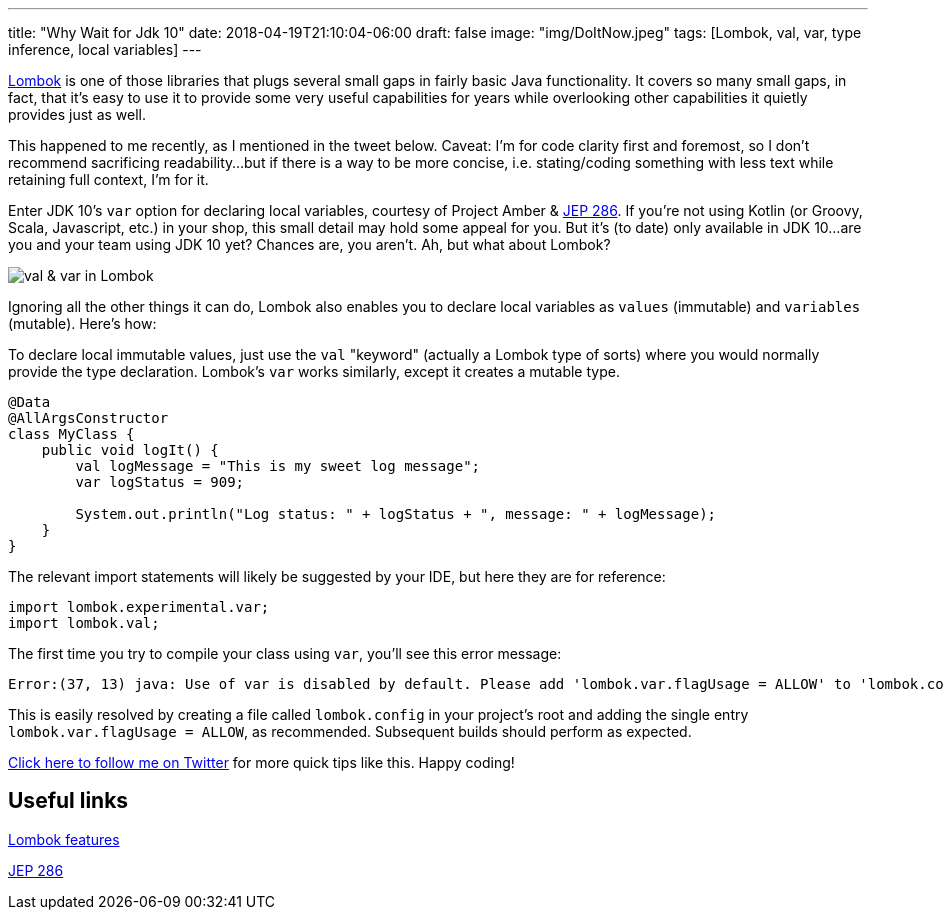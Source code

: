 ---
title: "Why Wait for Jdk 10"
date: 2018-04-19T21:10:04-06:00
draft: false
image: "img/DoItNow.jpeg"
tags: [Lombok, val, var, type inference, local variables]
---

link:https://projectlombok.org/[Lombok] is one of those libraries that plugs several small gaps in fairly basic Java functionality. It covers so many small gaps, in fact, that it's easy to use it to provide some very useful capabilities for years while overlooking other capabilities it quietly provides just as well.

This happened to me recently, as I mentioned in the tweet below. Caveat: I'm for code clarity first and foremost, so I don't recommend sacrificing readability...but if there is a way to be more concise, i.e. stating/coding something with less text while retaining full context, I'm for it.

Enter JDK 10's `var` option for declaring local variables, courtesy of Project Amber & link:http://openjdk.java.net/jeps/286[JEP 286]. If you're not using Kotlin (or Groovy, Scala, Javascript, etc.) in your shop, this small detail may hold some appeal for you. But it's (to date) only available in JDK 10...are you and your team using JDK 10 yet? Chances are, you aren't. Ah, but what about Lombok?

image:/img/ValVarTweet.png[val & var in Lombok]

Ignoring all the other things it can do, Lombok also enables you to declare local variables as `values` (immutable) and `variables` (mutable). Here's how:

To declare local immutable values, just use the `val` "keyword" (actually a Lombok type of sorts) where you would normally provide the type declaration. Lombok's `var` works similarly, except it creates a mutable type.

[source,java]
----
@Data
@AllArgsConstructor
class MyClass {
    public void logIt() {
        val logMessage = "This is my sweet log message";
        var logStatus = 909;

        System.out.println("Log status: " + logStatus + ", message: " + logMessage);
    }
}
----

The relevant import statements will likely be suggested by your IDE, but here they are for reference:

[source,java]
----
import lombok.experimental.var;
import lombok.val;
----

The first time you try to compile your class using `var`, you'll see this error message:

[source,java]
----
Error:(37, 13) java: Use of var is disabled by default. Please add 'lombok.var.flagUsage = ALLOW' to 'lombok.config' if you want to enable is.
----

This is easily resolved by creating a file called `lombok.config` in your project's root and adding the single entry `lombok.var.flagUsage = ALLOW`, as recommended. Subsequent builds should perform as expected.

link:https://twitter.com/mkheck[Click here to follow me on Twitter] for more quick tips like this. Happy coding!

== Useful links

link:https://projectlombok.org/features/all[Lombok features]

link:http://openjdk.java.net/jeps/286[JEP 286]
